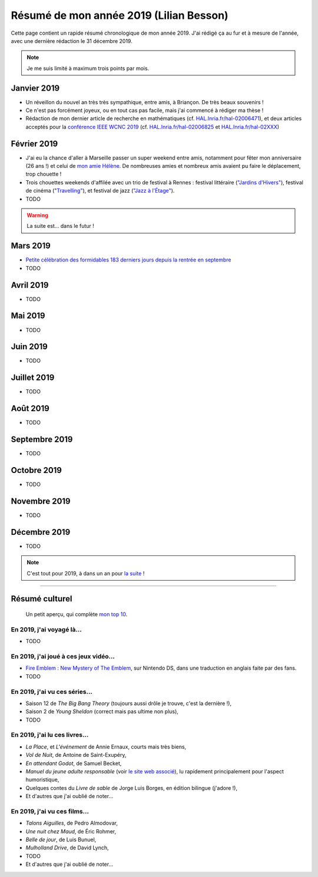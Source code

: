 .. meta::
    :description lang=fr: Résumé de mon année 2019 (Lilian Besson)
    :description lang=en: Sum-up of my year 2019 (Lilian Besson)

##########################################
 Résumé de mon année 2019 (Lilian Besson)
##########################################

Cette page contient un rapide résumé chronologique de mon année 2019.
J'ai rédigé ça au fur et à mesure de l'année, avec une dernière rédaction le 31 décembre 2019.

.. note:: Je me suis limité à maximum trois points par mois.

Janvier 2019
------------
- Un réveillon du nouvel an très très sympathique, entre amis, à Briançon. De très beaux souvenirs !
- Ce n'est pas forcément joyeux, ou en tout cas pas facile, mais j'ai commencé à rédiger ma thèse !
- Rédaction de mon dernier article de recherche en mathématiques (cf. `HAL.Inria.fr/hal-02006471 <https://hal.inria.fr/hal-02006471>`_), et deux articles acceptés pour la `conférence IEEE WCNC 2019 <https://wcnc2019.ieee-wcnc.org/>`_ (cf. `HAL.Inria.fr/hal-02006825 <https://hal.inria.fr/hal-02006825>`_ et `HAL.Inria.fr/hal-02XXX <https://hal.inria.fr/hal-02XXX>`_)

Février 2019
------------
- J'ai eu la chance d'aller à Marseille passer un super weekend entre amis, notamment pour fêter mon anniversaire (26 ans !) et celui de `mon amie Hélène <https://fr.wikipedia.org/wiki/H%C3%A9l%C3%A8ne_de_Troie>`_. De nombreuses amies et nombreux amis avaient pu faire le déplacement, trop chouette !
- Trois chouettes weekends d'affilée avec un trio de festival à Rennes : festival littéraire (`"Jardins d'Hivers" <https://www.leschampslibres.fr/agenda/evenement/jardins-dhiver-2019/>`_), festival de cinéma ("`Travelling" <https://www.clairobscur.info/Festival-de-cinema-Travelling-2573-0-0-0.html>`_), et festival de jazz (`"Jazz à l'Étage" <https://www.jazzaletage.com/date.php?id=139>`_).
- TODO

.. warning:: La suite est… dans le futur !

Mars 2019
---------
- `Petite célébration des formidables 183 derniers jours depuis la rentrée en septembre <https://www.wolframalpha.com/input/?i=number+of+days+between+3rd+of+March+2019+and+Friday+31st+of+August+2018>`_
- TODO

Avril 2019
----------
- TODO

Mai 2019
--------
- TODO

Juin 2019
---------
- TODO

Juillet 2019
------------
- TODO

Août 2019
---------
- TODO

Septembre 2019
--------------
- TODO

Octobre 2019
------------
- TODO

Novembre 2019
-------------
- TODO

Décembre 2019
-------------
- TODO


.. note:: C'est tout pour 2019, à dans un an pour `la suite <resume-de-mon-annee-2020.html>`_ !

------------------------------------------------------------------------------

Résumé culturel
---------------

  Un petit aperçu, qui complète `mon top 10 <top10.fr.html>`_.

En 2019, j'ai voyagé là…
~~~~~~~~~~~~~~~~~~~~~~~~
- TODO

.. seealso:: `Cette page web <https://naereen.github.io/world-tour-timeline/index_fr.html>`_ que j'ai codée juste pour ça.

En 2019, j'ai joué à ces jeux vidéo…
~~~~~~~~~~~~~~~~~~~~~~~~~~~~~~~~~~~~
- `Fire Emblem : New Mystery of The Emblem <http://www.heroesofshadow.net/p/readme.html>`_, sur Nintendo DS, dans une traduction en anglais faite par des fans.
- TODO

En 2019, j'ai vu ces séries…
~~~~~~~~~~~~~~~~~~~~~~~~~~~~
- Saison 12 de *The Big Bang Theory* (toujours aussi drôle je trouve, c'est la dernière !),
- Saison 2 de *Young Sheldon* (correct mais pas ultime non plus),
- TODO

En 2019, j'ai lu ces livres…
~~~~~~~~~~~~~~~~~~~~~~~~~~~~
- *La Place*, et *L'événement* de Annie Ernaux, courts mais très biens,
- *Vol de Nuit*, de Antoine de Saint-Exupéry,
- *En attendant Godot*, de Samuel Becket,
- *Manuel du jeune adulte responsable* (voir `le site web associé <http://www.manuel-adulte-responsable.fr/>`_), lu rapidement principalement pour l'aspect humoristique,
- Quelques contes du *Livre de sable* de Jorge Luis Borges, en édition bilingue (j'adore !),
- Et d'autres que j'ai oublié de noter…

En 2019, j'ai vu ces films…
~~~~~~~~~~~~~~~~~~~~~~~~~~~
- *Talons Aiguilles*, de Pedro Almodovar,
- *Une nuit chez Maud*, de Éric Rohmer,
- *Belle de jour*, de Luis Bunuel,
- *Mulholland Drive*, de David Lynch,
- TODO
- Et d'autres que j'ai oublié de noter…

.. (c) Lilian Besson, 2011-2019, https://bitbucket.org/lbesson/web-sphinx/
